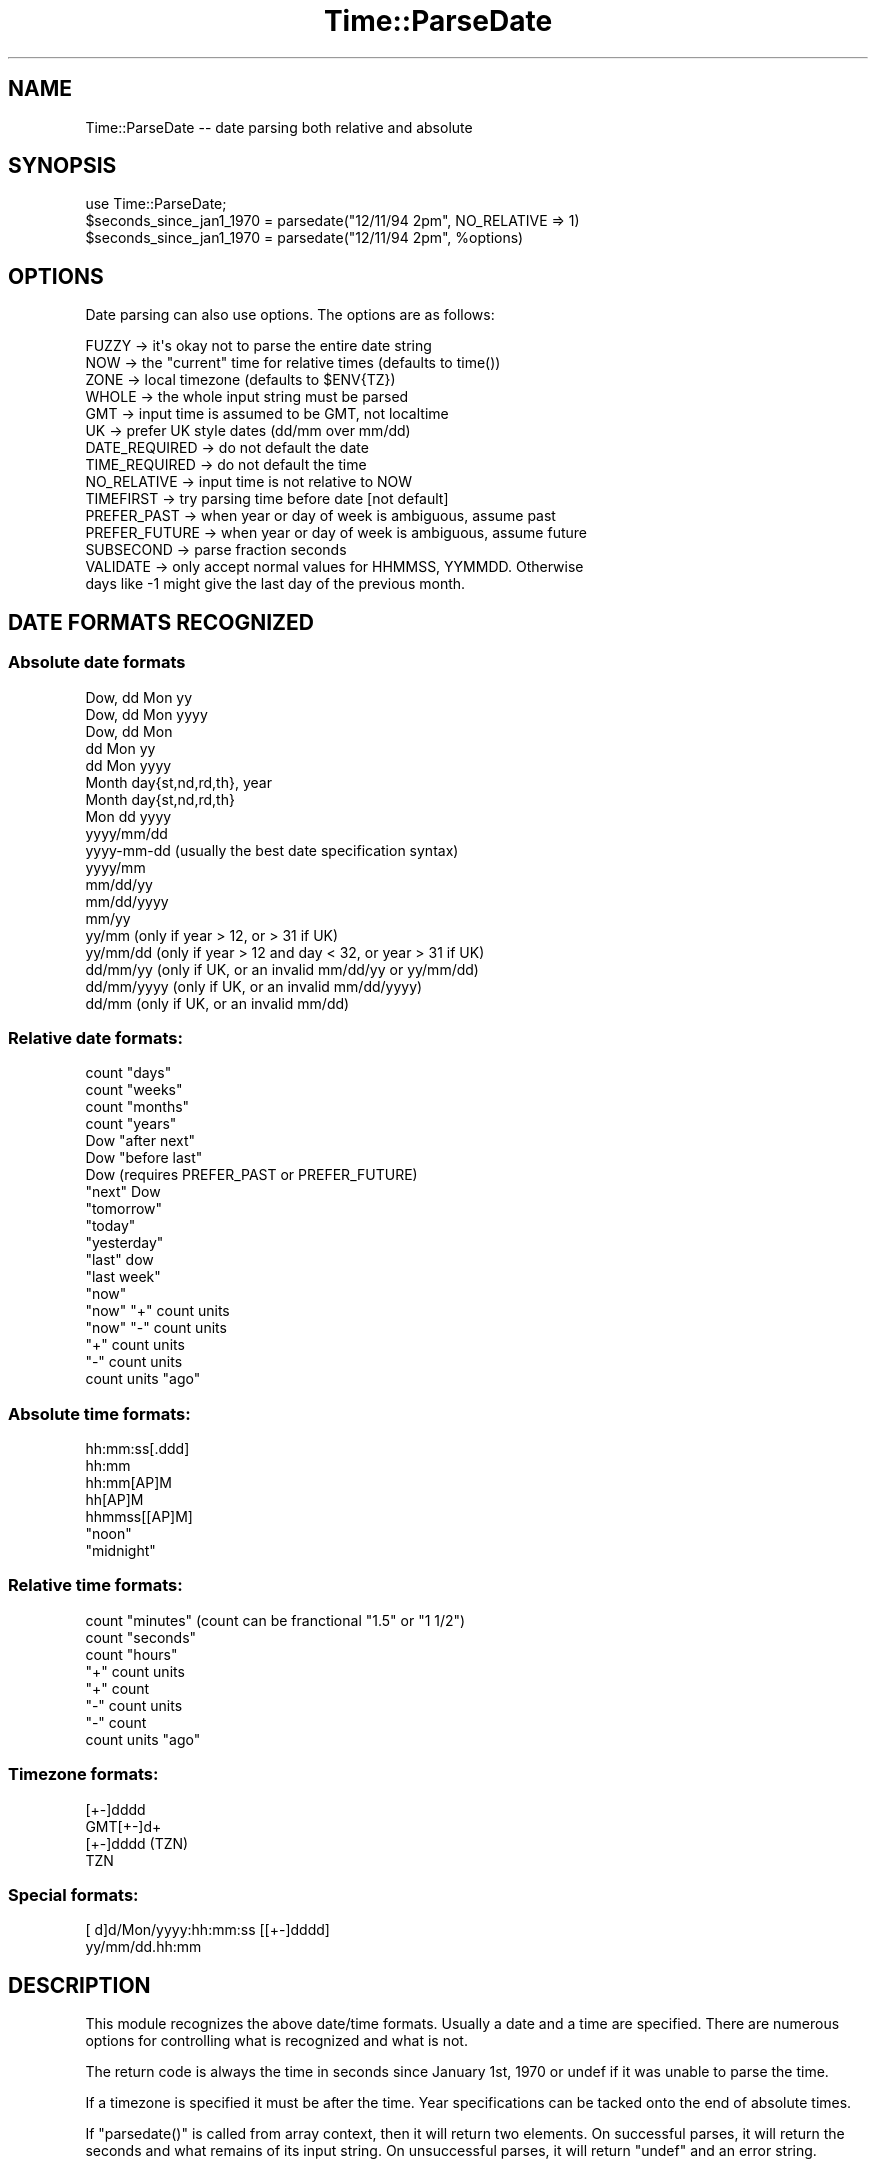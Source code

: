 .\" Automatically generated by Pod::Man 4.10 (Pod::Simple 3.35)
.\"
.\" Standard preamble:
.\" ========================================================================
.de Sp \" Vertical space (when we can't use .PP)
.if t .sp .5v
.if n .sp
..
.de Vb \" Begin verbatim text
.ft CW
.nf
.ne \\$1
..
.de Ve \" End verbatim text
.ft R
.fi
..
.\" Set up some character translations and predefined strings.  \*(-- will
.\" give an unbreakable dash, \*(PI will give pi, \*(L" will give a left
.\" double quote, and \*(R" will give a right double quote.  \*(C+ will
.\" give a nicer C++.  Capital omega is used to do unbreakable dashes and
.\" therefore won't be available.  \*(C` and \*(C' expand to `' in nroff,
.\" nothing in troff, for use with C<>.
.tr \(*W-
.ds C+ C\v'-.1v'\h'-1p'\s-2+\h'-1p'+\s0\v'.1v'\h'-1p'
.ie n \{\
.    ds -- \(*W-
.    ds PI pi
.    if (\n(.H=4u)&(1m=24u) .ds -- \(*W\h'-12u'\(*W\h'-12u'-\" diablo 10 pitch
.    if (\n(.H=4u)&(1m=20u) .ds -- \(*W\h'-12u'\(*W\h'-8u'-\"  diablo 12 pitch
.    ds L" ""
.    ds R" ""
.    ds C` ""
.    ds C' ""
'br\}
.el\{\
.    ds -- \|\(em\|
.    ds PI \(*p
.    ds L" ``
.    ds R" ''
.    ds C`
.    ds C'
'br\}
.\"
.\" Escape single quotes in literal strings from groff's Unicode transform.
.ie \n(.g .ds Aq \(aq
.el       .ds Aq '
.\"
.\" If the F register is >0, we'll generate index entries on stderr for
.\" titles (.TH), headers (.SH), subsections (.SS), items (.Ip), and index
.\" entries marked with X<> in POD.  Of course, you'll have to process the
.\" output yourself in some meaningful fashion.
.\"
.\" Avoid warning from groff about undefined register 'F'.
.de IX
..
.nr rF 0
.if \n(.g .if rF .nr rF 1
.if (\n(rF:(\n(.g==0)) \{\
.    if \nF \{\
.        de IX
.        tm Index:\\$1\t\\n%\t"\\$2"
..
.        if !\nF==2 \{\
.            nr % 0
.            nr F 2
.        \}
.    \}
.\}
.rr rF
.\" ========================================================================
.\"
.IX Title "Time::ParseDate 3"
.TH Time::ParseDate 3 "2015-10-30" "perl v5.28.0" "User Contributed Perl Documentation"
.\" For nroff, turn off justification.  Always turn off hyphenation; it makes
.\" way too many mistakes in technical documents.
.if n .ad l
.nh
.SH "NAME"
Time::ParseDate \-\- date parsing both relative and absolute
.SH "SYNOPSIS"
.IX Header "SYNOPSIS"
.Vb 3
\&        use Time::ParseDate;
\&        $seconds_since_jan1_1970 = parsedate("12/11/94 2pm", NO_RELATIVE => 1)
\&        $seconds_since_jan1_1970 = parsedate("12/11/94 2pm", %options)
.Ve
.SH "OPTIONS"
.IX Header "OPTIONS"
Date parsing can also use options.  The options are as follows:
.PP
.Vb 10
\&        FUZZY   \-> it\*(Aqs okay not to parse the entire date string
\&        NOW     \-> the "current" time for relative times (defaults to time())
\&        ZONE    \-> local timezone (defaults to $ENV{TZ})
\&        WHOLE   \-> the whole input string must be parsed
\&        GMT     \-> input time is assumed to be GMT, not localtime
\&        UK      \-> prefer UK style dates (dd/mm over mm/dd)
\&        DATE_REQUIRED \-> do not default the date
\&        TIME_REQUIRED \-> do not default the time
\&        NO_RELATIVE \-> input time is not relative to NOW
\&        TIMEFIRST \-> try parsing time before date [not default]
\&        PREFER_PAST \-> when year or day of week is ambiguous, assume past
\&        PREFER_FUTURE \-> when year or day of week is ambiguous, assume future
\&        SUBSECOND \-> parse fraction seconds
\&        VALIDATE \-> only accept normal values for HHMMSS, YYMMDD.  Otherwise
\&                days like \-1 might give the last day of the previous month.
.Ve
.SH "DATE FORMATS RECOGNIZED"
.IX Header "DATE FORMATS RECOGNIZED"
.SS "Absolute date formats"
.IX Subsection "Absolute date formats"
.Vb 10
\&        Dow, dd Mon yy
\&        Dow, dd Mon yyyy
\&        Dow, dd Mon
\&        dd Mon yy
\&        dd Mon yyyy
\&        Month day{st,nd,rd,th}, year
\&        Month day{st,nd,rd,th}
\&        Mon dd yyyy
\&        yyyy/mm/dd
\&        yyyy\-mm\-dd      (usually the best date specification syntax)
\&        yyyy/mm
\&        mm/dd/yy
\&        mm/dd/yyyy
\&        mm/yy
\&        yy/mm      (only if year > 12, or > 31 if UK)
\&        yy/mm/dd   (only if year > 12 and day < 32, or year > 31 if UK)
\&        dd/mm/yy   (only if UK, or an invalid mm/dd/yy or yy/mm/dd)
\&        dd/mm/yyyy (only if UK, or an invalid mm/dd/yyyy)
\&        dd/mm      (only if UK, or an invalid mm/dd)
.Ve
.SS "Relative date formats:"
.IX Subsection "Relative date formats:"
.Vb 10
\&        count "days"
\&        count "weeks"
\&        count "months"
\&        count "years"
\&        Dow "after next"
\&        Dow "before last"
\&        Dow                     (requires PREFER_PAST or PREFER_FUTURE)
\&        "next" Dow
\&        "tomorrow"
\&        "today"
\&        "yesterday"
\&        "last" dow
\&        "last week"
\&        "now"
\&        "now" "+" count units
\&        "now" "\-" count units
\&        "+" count units         
\&        "\-" count units
\&        count units "ago"
.Ve
.SS "Absolute time formats:"
.IX Subsection "Absolute time formats:"
.Vb 7
\&        hh:mm:ss[.ddd] 
\&        hh:mm 
\&        hh:mm[AP]M
\&        hh[AP]M
\&        hhmmss[[AP]M] 
\&        "noon"
\&        "midnight"
.Ve
.SS "Relative time formats:"
.IX Subsection "Relative time formats:"
.Vb 8
\&        count "minutes"         (count can be franctional "1.5" or "1 1/2")
\&        count "seconds"
\&        count "hours"
\&        "+" count units
\&        "+" count
\&        "\-" count units
\&        "\-" count
\&        count units "ago"
.Ve
.SS "Timezone formats:"
.IX Subsection "Timezone formats:"
.Vb 4
\&        [+\-]dddd
\&        GMT[+\-]d+
\&        [+\-]dddd (TZN)
\&        TZN
.Ve
.SS "Special formats:"
.IX Subsection "Special formats:"
.Vb 2
\&        [ d]d/Mon/yyyy:hh:mm:ss [[+\-]dddd]
\&        yy/mm/dd.hh:mm
.Ve
.SH "DESCRIPTION"
.IX Header "DESCRIPTION"
This module recognizes the above date/time formats.   Usually a
date and a time are specified.  There are numerous options for 
controlling what is recognized and what is not.
.PP
The return code is always the time in seconds since January 1st, 1970
or undef if it was unable to parse the time.
.PP
If a timezone is specified it must be after the time.  Year specifications
can be tacked onto the end of absolute times.
.PP
If \f(CW\*(C`parsedate()\*(C'\fR is called from array context, then it will return two
elements.  On successful parses, it will return the seconds and what 
remains of its input string.  On unsuccessful parses, it will return
\&\f(CW\*(C`undef\*(C'\fR and an error string.
.SH "EXAMPLES"
.IX Header "EXAMPLES"
.Vb 9
\&        $seconds = parsedate("Mon Jan  2 04:24:27 1995");
\&        $seconds = parsedate("Tue Apr 4 00:22:12 PDT 1995");
\&        $seconds = parsedate("04.04.95 00:22", ZONE => PDT);
\&        $seconds = parsedate("Jan 1 1999 11:23:34.578", SUBSECOND => 1);
\&        $seconds = parsedate("122212 950404", ZONE => PDT, TIMEFIRST => 1);
\&        $seconds = parsedate("+3 secs", NOW => 796978800);
\&        $seconds = parsedate("2 months", NOW => 796720932);
\&        $seconds = parsedate("last Tuesday");
\&        $seconds = parsedate("Sunday before last");
\&
\&        ($seconds, $remaining) = parsedate("today is the day");
\&        ($seconds, $error) = parsedate("today is", WHOLE=>1);
.Ve
.SH "LICENSE"
.IX Header "LICENSE"
Copyright (C) 1996\-2010 David Muir Sharnoff.  
Copyright (C) 2011 Google, Inc.  
License hereby
granted for anyone to use, modify or redistribute this module at
their own risk.  Please feed useful changes back to cpan@dave.sharnoff.org.
